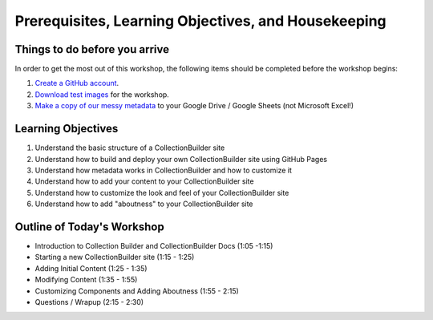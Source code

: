 Prerequisites, Learning Objectives, and Housekeeping
====================================================

Things to do before you arrive
------------------------------

In order to get the most out of this workshop, the following items should be completed before the workshop begins:

1. `Create a GitHub account <https://docs.github.com/en/get-started/signing-up-for-github/signing-up-for-a-new-github-account>`_.
2. `Download test images <https://drive.google.com/file/d/1nAsc76GSBSdyjW_d77b2lVOzgd8qLLwm/view?usp=sharing>`_  for the workshop.
3. `Make a copy of our messy metadata <https://docs.google.com/spreadsheets/d/12AtVzUzsQ4lv90634CZpZ7Ex_fLuZ1qG03FLCoyT6LY/edit?usp=sharing>`_ to your Google Drive / Google Sheets (not Microsoft Excel!)

Learning Objectives
-------------------

1. Understand the basic structure of a CollectionBuilder site
2. Understand how to build and deploy your own CollectionBuilder site using GitHub Pages
3. Understand how metadata works in CollectionBuilder and how to customize it
4. Understand how to add your content to your CollectionBuilder site
5. Understand how to customize the look and feel of your CollectionBuilder site
6. Understand how to add "aboutness" to your CollectionBuilder site

Outline of Today's Workshop
---------------------------

* Introduction to Collection Builder and CollectionBuilder Docs (1:05 -1:15)
* Starting a new CollectionBuilder site (1:15 - 1:25)
* Adding Initial Content (1:25 - 1:35)
* Modifying Content (1:35 - 1:55)
* Customizing Components and Adding Aboutness (1:55 - 2:15)
* Questions / Wrapup (2:15 - 2:30)